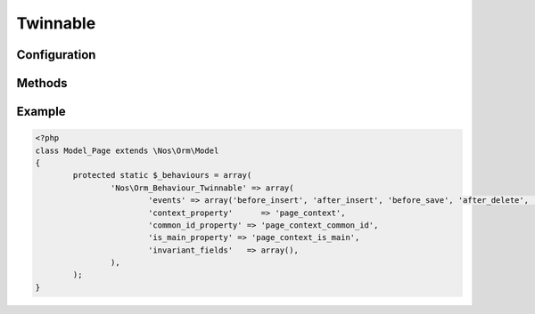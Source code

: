 .. _php/behaviours/twinnable:

Twinnable
#########

.. php:namespace:: Nos

.. php:class:: Orm_Behaviour_Twinnable

	| Extends :php:class:`Nos\\Orm_Behaviour_Contextable`.
	| It adds the ability to twin together different items with different contexts.
	| It also adds the ability to link medias and WYSIWYGs to context twins.

	.. seealso::

        * :doc:`/php/configuration/software/multi_context`.
        * :php:class:`Nos\\Orm_Behaviour_Contextable` for configuration and methods.

Configuration
*************

.. php:attr:: common_id_property

	Required.
	Column used to store the common ID between twinned items. Data type must be ``int``.

.. php:attr:: is_main_property

	Required.
	Column used to store if the item is the main item among twin items. Data type must be ``boolean``.

.. php:attr:: invariant_fields

	Array of fields which are invariant between context twins.

Methods
*******

.. php:staticmethod:: hasInvariantFields()

    :returns: ``True`` if model has invariant fields, medias or WYSIWYGs.

.. php:staticmethod:: isInvariantField($name)

    :param string $name: The field name to check.
    :returns: ``True`` if the field name is a invariant field or, media or WYSIWYG.

.. php:method:: delete_all_context()

	Removes all items twinned to the current item, including the current item itself.

.. php:method:: is_main_context()

	:returns: ``True`` if item is the main among twin items.

.. php:method:: find_context($context)

	:param mixed $context: Can be

		* Array of contexts ID.
		* ``all``, to receive all contexts.
		* Context ID.
		* ``main``, to receive main twin item.

	:returns: A twinned item, or an array of twinned items, ``null`` or ``array()`` if none.

.. php:method:: find_main_context()

	:returns: The main item among the twins.

	Alias for ``->find_context('main')``.

.. php:method:: find_other_context($filter = array())

	:param array $filter: Array of contexts ID. If set, return only twin items which the context belongs to array ``$filter``.
	:returns: Array of twin items, current item exclude.

.. php:method:: get_all_context()

	:returns: Array of all twinned contexts, including the one of the current item.

.. php:method:: get_other_context($filter = array())

	:param array $filter: Array of contexts ID. If set, return only twinned contexts which belongs to array ``$filter``.
	:returns: Array of all twinned contexts ID, excluding the one of the current item.

.. php:method:: get_possible_context()

	:returns: Array of possible contexts ID for current item.

.. php:staticmethod:: findMainOrContext($context, array $options = array())

	:param string $context: A context ID.
	:param array $options: Array of others options like in ``find()``.
	:returns: Array of items, like ``find()``, either in the given context, either the main.

	.. seealso:: `FuelPHP native find() method <http://fuelphp.com/docs/packages/orm/crud.html#/find_all>`__.

Example
*******

.. code-block:: php

	<?php
	class Model_Page extends \Nos\Orm\Model
	{
		protected static $_behaviours = array(
			'Nos\Orm_Behaviour_Twinnable' => array(
				'events' => array('before_insert', 'after_insert', 'before_save', 'after_delete', 'change_parent'),
				'context_property'      => 'page_context',
				'common_id_property' => 'page_context_common_id',
				'is_main_property' => 'page_context_is_main',
				'invariant_fields'   => array(),
			),
		);
	}
